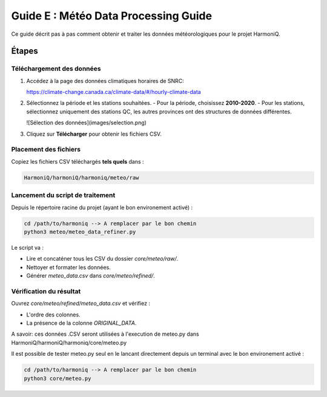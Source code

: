 Guide E : Météo Data Processing Guide
===========================

Ce guide décrit pas à pas comment obtenir et traiter les données météorologiques
pour le projet HarmoniQ.

Étapes
------

Téléchargement des données
~~~~~~~~~~~~~~~~~~~~~~~~~~~

1. Accédez à la page des données climatiques horaires de SNRC:

   https://climate-change.canada.ca/climate-data/#/hourly-climate-data

2. Sélectionnez la période et les stations souhaitées.
   - Pour la période, choisissez **2010-2020**.
   - Pour les stations, sélectionnez uniquement des stations QC, les autres provinces ont des structures de données différentes.

   ![Sélection des données](images/selection.png)
3. Cliquez sur **Télécharger** pour obtenir les fichiers CSV.

Placement des fichiers
~~~~~~~~~~~~~~~~~~~~~~

Copiez les fichiers CSV téléchargés **tels quels** dans :

.. code-block:: bash

    HarmoniQ/harmoniQ/harmoniq/meteo/raw


Lancement du script de traitement
~~~~~~~~~~~~~~~~~~~~~~~~~~~~~~~~~

Depuis le répertoire racine du projet (ayant le bon environement activé) :

.. code-block:: bash

   cd /path/to/harmoniq --> A remplacer par le bon chemin
   python3 meteo/meteo_data_refiner.py


Le script va :

- Lire et concaténer tous les CSV du dossier `core/meteo/raw/`.
- Nettoyer et formater les données.
- Générer `meteo_data.csv` dans `core/meteo/refined/`.

Vérification du résultat
~~~~~~~~~~~~~~~~~~~~~~~~

Ouvrez `core/meteo/refined/meteo_data.csv` et vérifiez :

- L'ordre des colonnes.
- La présence de la colonne `ORIGINAL_DATA`.

A savoir: ces données .CSV seront utilisées à l'execution de meteo.py dans HarmoniQ/harmoniQ/harmoniq/core/meteo.py

Il est possible de tester meteo.py seul en le lancant directement depuis un terminal avec le bon environement activé :

.. code-block:: bash

    cd /path/to/harmoniq --> A remplacer par le bon chemin
    python3 core/meteo.py
